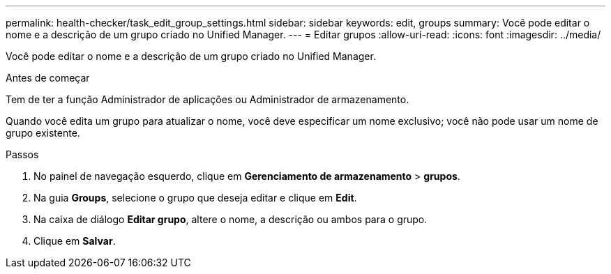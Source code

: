 ---
permalink: health-checker/task_edit_group_settings.html 
sidebar: sidebar 
keywords: edit, groups 
summary: Você pode editar o nome e a descrição de um grupo criado no Unified Manager. 
---
= Editar grupos
:allow-uri-read: 
:icons: font
:imagesdir: ../media/


[role="lead"]
Você pode editar o nome e a descrição de um grupo criado no Unified Manager.

.Antes de começar
Tem de ter a função Administrador de aplicações ou Administrador de armazenamento.

Quando você edita um grupo para atualizar o nome, você deve especificar um nome exclusivo; você não pode usar um nome de grupo existente.

.Passos
. No painel de navegação esquerdo, clique em *Gerenciamento de armazenamento* > *grupos*.
. Na guia *Groups*, selecione o grupo que deseja editar e clique em *Edit*.
. Na caixa de diálogo *Editar grupo*, altere o nome, a descrição ou ambos para o grupo.
. Clique em *Salvar*.

